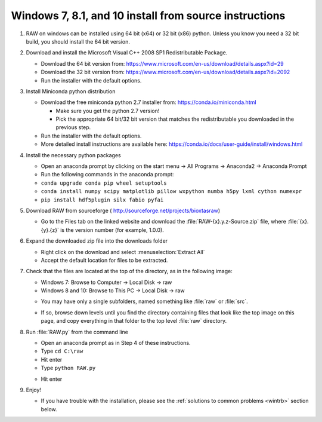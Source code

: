 Windows 7, 8.1, and 10 install from source instructions
^^^^^^^^^^^^^^^^^^^^^^^^^^^^^^^^^^^^^^^^^^^^^^^^^^^^^^^
.. _winsource:

#.  RAW on windows can be installed using 64 bit (x64) or 32 bit (x86) python. Unless you know
    you need a 32 bit build, you should install the 64 bit version.

#.  Download and install the Microsoft Visual C++ 2008 SP1 Redistributable Package.

    *   Download the 64 bit version from:
        `https://www.microsoft.com/en-us/download/details.aspx?id=29 <https://www.microsoft.com/en-us/download/details.aspx?id=29>`_

    *   Download the 32  bit version from:
        `https://www.microsoft.com/en-us/download/details.aspx?id=2092 <https://www.microsoft.com/en-us/download/details.aspx?id=2092>`_

    *   Run the installer with the default options.

#.  Install Miniconda python distribution

    *   Download the free miniconda python 2.7 installer from:
        `https://conda.io/miniconda.html <https://conda.io/miniconda.html>`_

        *   Make sure you get the python 2.7 version!

        *   Pick the appropriate 64 bit/32 bit version that matches the redistributable
            you downloaded in the previous step.

    *   Run the installer with the default options.

    *   More detailed install instructions are available here:
        `https://conda.io/docs/user-guide/install/windows.html <https://conda.io/docs/user-guide/install/windows.html>`_

#.  Install the necessary python packages

    *   Open an anaconda prompt by clicking on the start menu -> All Programs -> Anaconda2 -> Anaconda Prompt

    *   Run the following commands in the anaconda prompt:

    *   ``conda upgrade conda pip wheel setuptools``

    *   ``conda install numpy scipy matplotlib pillow wxpython numba h5py lxml cython numexpr``

    *   ``pip install hdf5plugin silx fabio pyfai``

#.  Download RAW from sourceforge (
    `http://sourceforge.net/projects/bioxtasraw <http://sourceforge.net/projects/bioxtasraw>`_)

    *   Go to the Files tab on the linked website and download the :file:`RAW-{x}.y.z-Source.zip`
        file, where :file:`{x}.{y}.{z}` is the version number (for example, 1.0.0).

#.  Expand the downloaded zip file into the downloads folder

    *   Right click on the download and select :menuselection:`Extract All`

    *   Accept the default location for files to be extracted.

    |1000020100000274000001CAC03003E6F7E944B5_png|

#.  Check that the files are located at the top of the directory, as in the following image:

    *   Windows 7: Browse to Computer -> Local Disk -> raw

    *   Windows 8 and 10: Browse to This PC -> Local Disk -> raw

    |10000201000004B0000002A34A8866D873399BD8_png|

    *   You may have only a single subfolders, named something like :file:`raw` or :file:`src`.

    |10000201000004B0000002A3554A1F12D8C7CB87_png|

    *   If so, browse down levels until you find the directory containing files that
        look like the top image on this page, and copy everything in that folder to
        the top level :file:`raw` directory.

    |10000201000004B0000002A3E91BB88ED0783D2A_png|

#.  Run :file:`RAW.py` from the command line

    *   Open an anaconda prompt as in Step 4 of these instructions.

    *   Type ``cd C:\raw``

    *   Hit enter

    *   Type ``python RAW.py``

    |anaconda_prompt|

    *   Hit enter

#.  Enjoy!

    *   If you have trouble with the installation, please see the
        :ref:`solutions to common problems <wintrb>` section below.


.. |10000201000004B0000002A34A8866D873399BD8_png| image:: images/win_install/10000201000004B0000002A34A8866D873399BD8.png

.. |10000201000004B0000002A3554A1F12D8C7CB87_png| image:: images/win_install/10000201000004B0000002A3554A1F12D8C7CB87.png

.. |1000020100000274000001CAC03003E6F7E944B5_png| image:: images/win_install/1000020100000274000001CAC03003E6F7E944B5.png

.. |10000201000004B0000002A3E91BB88ED0783D2A_png| image:: images/win_install/10000201000004B0000002A3E91BB88ED0783D2A.png

.. |anaconda_prompt| image:: images/win_install/anaconda_prompt.png
